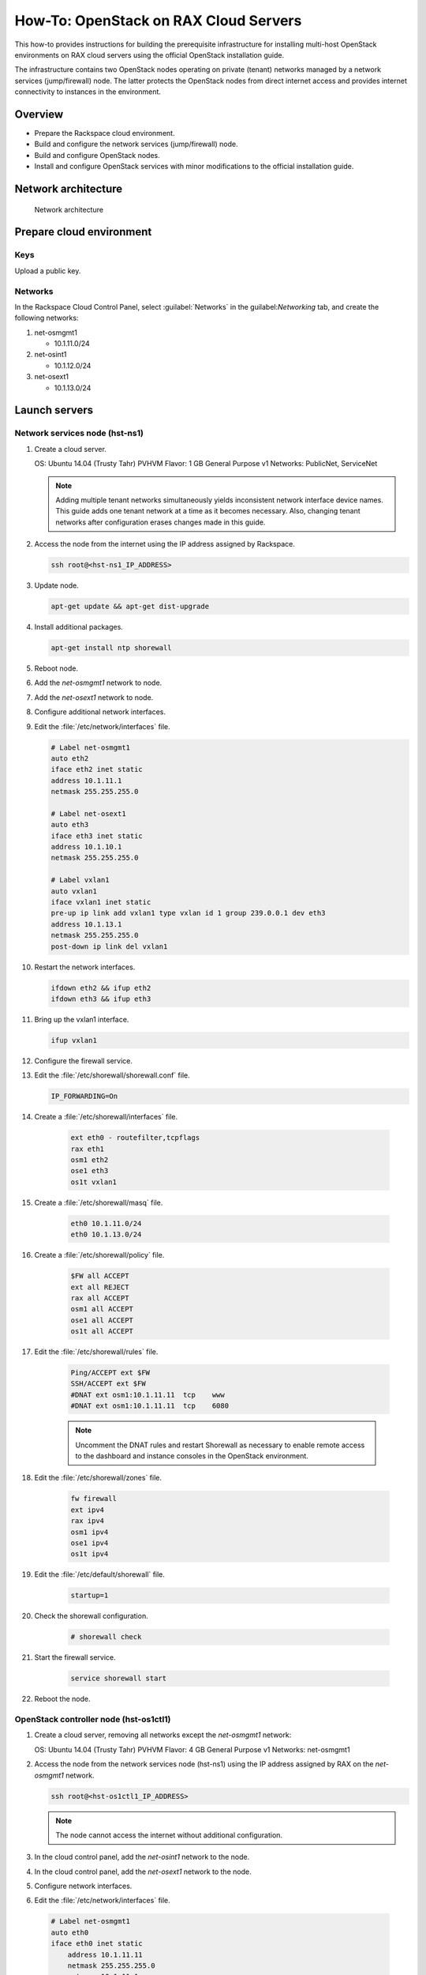 ======================================
How-To: OpenStack on RAX Cloud Servers
======================================

This how-to provides instructions for building the prerequisite
infrastructure for installing multi-host OpenStack environments on RAX
cloud servers using the official OpenStack installation guide.

The infrastructure contains two OpenStack nodes operating on private
(tenant) networks managed by a network services (jump/firewall) node.
The latter protects the OpenStack nodes from direct internet access and
provides internet connectivity to instances in the environment.

Overview
~~~~~~~~

-  Prepare the Rackspace cloud environment.
-  Build and configure the network services (jump/firewall) node.
-  Build and configure OpenStack nodes.
-  Install and configure OpenStack services with minor modifications to
   the official installation guide.

Network architecture
~~~~~~~~~~~~~~~~~~~~

.. figure:: figures/openstack-on-rax-cloud-arch-v2.png
   :alt: Network architecture

   Network architecture

Prepare cloud environment
~~~~~~~~~~~~~~~~~~~~~~~~~

Keys
----

Upload a public key.

Networks
--------

In the Rackspace Cloud Control Panel, select :guilabel:`Networks` in the
guilabel:`Networking` tab, and create the following networks:

#. net-osmgmt1

   -  10.1.11.0/24

#. net-osint1

   -  10.1.12.0/24

#. net-osext1

   -  10.1.13.0/24

Launch servers
~~~~~~~~~~~~~~

Network services node (hst-ns1)
-------------------------------

#. Create a cloud server.

   OS: Ubuntu 14.04 (Trusty Tahr) PVHVM
   Flavor: 1 GB General Purpose v1
   Networks: PublicNet, ServiceNet

   .. note::

      Adding multiple tenant networks simultaneously yields inconsistent
      network interface device names. This guide adds one tenant network at a
      time as it becomes necessary. Also, changing tenant networks after
      configuration erases changes made in this guide.

#. Access the node from the internet using the IP address assigned by
   Rackspace.

   .. code-block:: console

      ssh root@<hst-ns1_IP_ADDRESS>

#. Update node.

   .. code-block:: console

      apt-get update && apt-get dist-upgrade

#. Install additional packages.

   .. code-block:: console

      apt-get install ntp shorewall

#.  Reboot node.

#.  Add the *net-osmgmt1* network to node.

#.  Add the *net-osext1* network to node.

#.  Configure additional network interfaces.

#.  Edit the :file:`/etc/network/interfaces` file.

    .. code-block:: ini

       # Label net-osmgmt1
       auto eth2
       iface eth2 inet static
       address 10.1.11.1
       netmask 255.255.255.0

       # Label net-osext1
       auto eth3
       iface eth3 inet static
       address 10.1.10.1
       netmask 255.255.255.0

       # Label vxlan1
       auto vxlan1
       iface vxlan1 inet static
       pre-up ip link add vxlan1 type vxlan id 1 group 239.0.0.1 dev eth3
       address 10.1.13.1
       netmask 255.255.255.0
       post-down ip link del vxlan1

#.  Restart the network interfaces.

    .. code-block:: console

       ifdown eth2 && ifup eth2
       ifdown eth3 && ifup eth3

#.  Bring up the vxlan1 interface.

    .. code-block:: console

       ifup vxlan1

#.  Configure the firewall service.

#.  Edit the :file:`/etc/shorewall/shorewall.conf` file.

    .. code-block:: ini

       IP_FORWARDING=On

#. Create a :file:`/etc/shorewall/interfaces` file.

    .. code-block:: ini

       ext eth0 - routefilter,tcpflags
       rax eth1
       osm1 eth2
       ose1 eth3
       os1t vxlan1

#. Create a :file:`/etc/shorewall/masq` file.

    .. code-block:: ini

       eth0 10.1.11.0/24
       eth0 10.1.13.0/24

#. Create a :file:`/etc/shorewall/policy` file.

    .. code-block:: ini

       $FW all ACCEPT
       ext all REJECT
       rax all ACCEPT
       osm1 all ACCEPT
       ose1 all ACCEPT
       os1t all ACCEPT

#. Edit the :file:`/etc/shorewall/rules` file.

    .. code-block:: ini

       Ping/ACCEPT ext $FW
       SSH/ACCEPT ext $FW
       #DNAT ext osm1:10.1.11.11  tcp    www
       #DNAT ext osm1:10.1.11.11  tcp    6080

    .. note::

       Uncomment the DNAT rules and restart Shorewall as necessary to
       enable remote access to the dashboard and instance consoles in the
       OpenStack environment.

#. Edit the :file:`/etc/shorewall/zones` file.

    .. code-block:: ini

       fw firewall
       ext ipv4
       rax ipv4
       osm1 ipv4
       ose1 ipv4
       os1t ipv4

#. Edit the :file:`/etc/default/shorewall` file.

    .. code-block:: ini

       startup=1

#. Check the shorewall configuration.

    .. code-block:: console

       # shorewall check

#. Start the firewall service.

    .. code-block:: ini

       service shorewall start

#. Reboot the node.

OpenStack controller node (hst-os1ctl1)
---------------------------------------

#. Create a cloud server, removing all networks except the *net-osmgmt1*
   network:

   OS: Ubuntu 14.04 (Trusty Tahr) PVHVM
   Flavor: 4 GB General Purpose v1
   Networks: net-osmgmt1

#. Access the node from the network services node (hst-ns1) using the IP
   address assigned by RAX on the *net-osmgmt1* network.

   .. code-block:: console

      ssh root@<hst-os1ctl1_IP_ADDRESS>

   .. note::

      The node cannot access the internet without additional
      configuration.

#.  In the cloud control panel, add the *net-osint1* network to the
    node.

#.  In the cloud control panel, add the *net-osext1* network to the
    node.

#.  Configure network interfaces.

#.  Edit the :file:`/etc/network/interfaces` file.

   .. code-block:: ini

      # Label net-osmgmt1
      auto eth0
      iface eth0 inet static
          address 10.1.11.11
          netmask 255.255.255.0
          gateway 10.1.11.1
          dns-nameserver 72.3.128.241 72.3.128.240

      # Label net-osint1
      auto eth1
      iface eth1 inet static
          address 10.1.12.21
          netmask 255.255.255.0

      # Label net-osext1
      auto eth2
      iface eth2 inet static
          address 10.1.10.21
          netmask 255.255.255.0

      # Label vxlan1
      auto vxlan1
      iface vxlan1 inet static
          pre-up ip link add vxlan1 type vxlan id 1 group 239.0.0.1 dev eth2
          address 10.1.13.21
          netmask 255.255.255.0
          post-down ip link del vxlan1

#.  Edit the :file:`/etc/hosts` file.

    .. code-block:: ini

       # hst-os1ctl1
       10.1.11.11 hst-os1ctl1

       # hst-os1cpu1
       10.1.11.21 hst-os1cpu1

       .. note::

         Comment out or remove any existing lines containing
         *hst-os1ctl1*.

#.  Reboot the node.

#.  Access the node from the network services node using the new IP
    address on the *net-osmgmt1* network.

    .. code-block:: console

       ssh root@10.1.11.11

#.  Test network connectivity to the internet. For example:

    .. code-block:: console

       ping -c 4 openstack.org

#.  Update the node.

    .. code-block:: console

       apt-get update && apt-get dist-upgrade

#. Reboot the node.

OpenStack compute node (hst-os1cpu1)
------------------------------------

#. Create a cloud server, removing all networks except the *net-osmgmt1*
   network:

   OS: Ubuntu 14.04 (Trusty Tahr) PVHVM
   Flavor:
   * 3.75 GB Compute v1 (supports several CirrOS instances)
   * 7.5 GB Compute v1 (supports a couple of Ubuntu/Fedora instances)
   Networks: net-osmgmt1

#. Access the node from the network services node using the IP address
   assigned by RAX on *net-osmgmt1* network.

    .. code-block:: console

       ssh root@<hst-os1cpu1_IP_ADDRESS>

   .. note::

      The node cannot access the internet without additional
      configuration.

#. Add the *net-osint1* network to the node.

#. Configure network interfaces.

#. Edit the :file:`/etc/network/interfaces` file.

   .. code-block:: ini

      # Label net-osmgmt1
      auto eth0
      iface eth0 inet static
          address 10.1.11.21
          netmask 255.255.255.0
          gateway 10.1.11.1
          dns-nameserver 72.3.128.241 72.3.128.240

      # Label net-osint1
      auto eth1
      iface eth1 inet static
          address 10.1.12.31
          netmask 255.255.255.0

#. Edit the :file:`/etc/hosts` file.

   .. code-block:: ini

      # hst-os1ctl1
      10.1.11.11 hst-os1ctl1

      # hst-os1cpu1
      10.1.11.21 hst-os1cpu1

    .. note::

       Comment out or remove any existing lines containing
       *hst-os1cpu1*.

#. Reboot the node.

#. Access the node from the network services node using the new IP
   address on the *net-osmgmt1* network.

   .. code-block:: console

      ssh root@10.1.11.21

#. Test network connectivity to the internet. For example:

   .. code-block:: console

      ping -c 4 openstack.org

#. Update the node.

   .. code-block:: console

      apt-get update && apt-get dist-upgrade

#. Reboot the node.

Install and configure OpenStack services
~~~~~~~~~~~~~~~~~~~~~~~~~~~~~~~~~~~~~~~~

Use the `installation
guides <http://docs.openstack.org/project-install-guide/draft/>`_ with
the following changes:

#. Configuring the basic environment on all nodes:

   -  Skip the network configuration sections.

   -  Use 10.1.11.1 (network services node) as the NTP server.

#. Configuring the Compute service on the compute node:

   -  Use *qemu* instead of *kvm* virtualization.

#. Configuring the Networking service on the network node:

   -  Add the *vxlan1* interface as a port on the *br-ex* bridge.

#. Creating initial networks.

   - Use the following command for the subnet on the external network:

     .. code-block:: console

        neutron subnet-create ext-net --name ext-subnet \
        --allocation-pool start=10.1.13.101,end=10.1.13.200 \
        --disable-dhcp --gateway 10.1.13.1 10.1.13.0/24

   .. note::

      After performing the initial tenant network creation procedure,
      try pinging 10.1.13.101 from the network services node.
